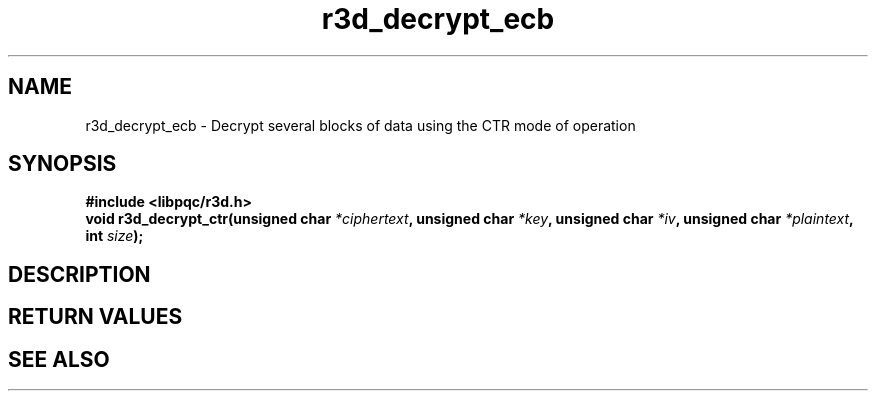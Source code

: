 .TH r3d_decrypt_ecb "3" "26 October 2017"
.SH NAME
r3d_decrypt_ecb - Decrypt several blocks of data using the CTR mode of operation

.SH SYNOPSIS
.B #include <libpqc/r3d.h>
.nf
.BI "void r3d_decrypt_ctr(unsigned char " *ciphertext ", unsigned char " *key ", unsigned char " *iv ", unsigned char " *plaintext ", int " size ");

.SH DESCRIPTION

.SH RETURN VALUES

.SH SEE ALSO
